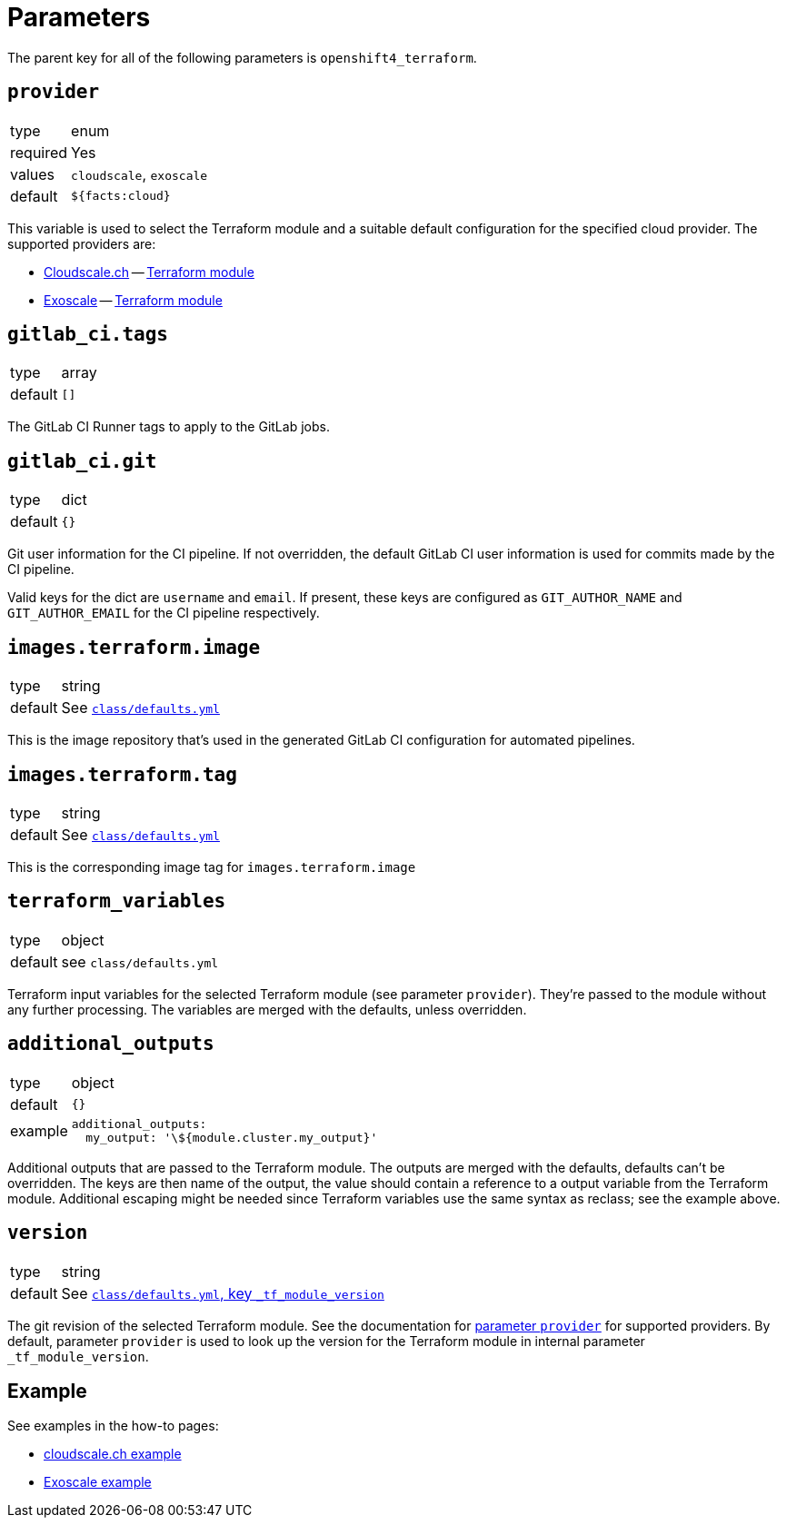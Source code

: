 = Parameters

The parent key for all of the following parameters is `openshift4_terraform`.

== `provider`

[horizontal]
type:: enum
required:: Yes
values:: `cloudscale`, `exoscale`
default:: `${facts:cloud}`

This variable is used to select the Terraform module and a suitable default configuration for the specified cloud provider.
The supported providers are:

- https://cloudscale.ch[Cloudscale.ch] -- https://github.com/appuio/terraform-openshift4-cloudscale[Terraform module]
- https://exoscale.com[Exoscale] -- https://github.com/appuio/terraform-openshift4-exoscale[Terraform module]

== `gitlab_ci.tags`

[horizontal]
type:: array
default:: `[]`

The GitLab CI Runner tags to apply to the GitLab jobs.

== `gitlab_ci.git`

[horizontal]
type:: dict
default:: `{}`

Git user information for the CI pipeline.
If not overridden, the default GitLab CI user information is used for commits made by the CI pipeline.

Valid keys for the dict are `username` and `email`.
If present, these keys are configured as `GIT_AUTHOR_NAME` and `GIT_AUTHOR_EMAIL` for the CI pipeline respectively.

== `images.terraform.image`

[horizontal]
type:: string
default:: See https://github.com/appuio/component-openshift4-terraform/blob/master/class/defaults.yml[`class/defaults.yml`]

This is the image repository that's used in the generated GitLab CI configuration for automated pipelines.

== `images.terraform.tag`

[horizontal]
type:: string
default:: See https://github.com/appuio/component-openshift4-terraform/blob/master/class/defaults.yml[`class/defaults.yml`]

This is the corresponding image tag for `images.terraform.image`

== `terraform_variables`

[horizontal]
type:: object
default:: see `class/defaults.yml`

Terraform input variables for the selected Terraform module (see parameter `provider`).
They're passed to the module without any further processing.
The variables are merged with the defaults, unless overridden.


== `additional_outputs`

[horizontal]
type:: object
default:: `{}`
example::
+
[source,yaml]
----
additional_outputs:
  my_output: '\${module.cluster.my_output}'
----

Additional outputs that are passed to the Terraform module.
The outputs are merged with the defaults, defaults can't be overridden.
The keys are then name of the output, the value should contain a reference to a output variable from the Terraform module.
Additional escaping might be needed since Terraform variables use the same syntax as reclass; see the example above.


== `version`

[horizontal]
type:: string
default:: See https://github.com/appuio/component-openshift4-terraform/blob/master/class/defaults.yml[`class/defaults.yml`, key `_tf_module_version`]

The git revision of the selected Terraform module.
See the documentation for <<_provider,parameter `provider`>> for supported providers.
By default, parameter `provider` is used to look up the version for the Terraform module in internal parameter `_tf_module_version`.

== Example

See examples in the how-to pages:

* xref:how-tos/use-cloudscale.adoc[cloudscale.ch example]
* xref:how-tos/use-exoscale.adoc[Exoscale example]
